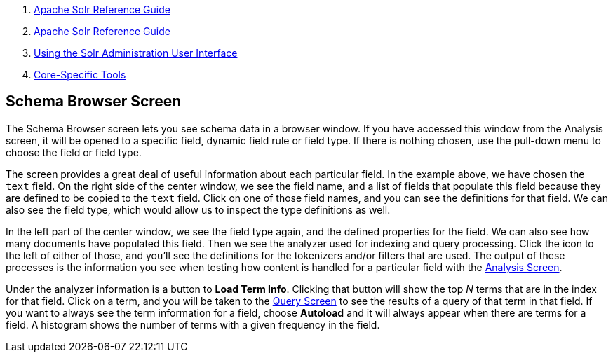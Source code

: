 1.  link:index.html[Apache Solr Reference Guide]
2.  link:Apache-Solr-Reference-Guide.html[Apache Solr Reference Guide]
3.  link:Using-the-Solr-Administration-User-Interface.html[Using the Solr Administration User Interface]
4.  link:Core-Specific-Tools.html[Core-Specific Tools]

Schema Browser Screen
---------------------

The Schema Browser screen lets you see schema data in a browser window. If you have accessed this window from the Analysis screen, it will be opened to a specific field, dynamic field rule or field type. If there is nothing chosen, use the pull-down menu to choose the field or field type.

The screen provides a great deal of useful information about each particular field. In the example above, we have chosen the `text` field. On the right side of the center window, we see the field name, and a list of fields that populate this field because they are defined to be copied to the `text` field. Click on one of those field names, and you can see the definitions for that field. We can also see the field type, which would allow us to inspect the type definitions as well.

In the left part of the center window, we see the field type again, and the defined properties for the field. We can also see how many documents have populated this field. Then we see the analyzer used for indexing and query processing. Click the icon to the left of either of those, and you'll see the definitions for the tokenizers and/or filters that are used. The output of these processes is the information you see when testing how content is handled for a particular field with the link:Analysis-Screen.html[Analysis Screen].

Under the analyzer information is a button to **Load Term Info**. Clicking that button will show the top _N_ terms that are in the index for that field. Click on a term, and you will be taken to the link:Query-Screen.html[Query Screen] to see the results of a query of that term in that field. If you want to always see the term information for a field, choose *Autoload* and it will always appear when there are terms for a field. A histogram shows the number of terms with a given frequency in the field.
